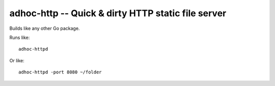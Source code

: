 =====================================================
 adhoc-http -- Quick & dirty HTTP static file server
=====================================================

Builds like any other Go package.

Runs like::

  adhoc-httpd

Or like::

  adhoc-httpd -port 8080 ~/folder
